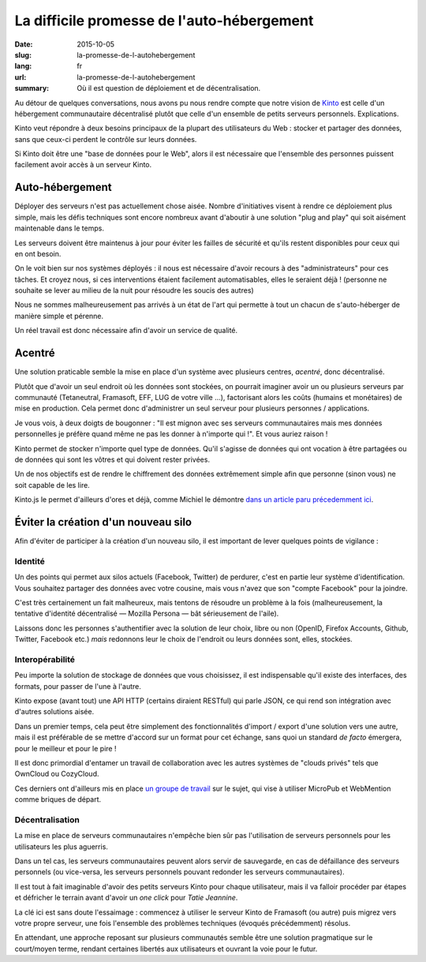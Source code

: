 La difficile promesse de l'auto-hébergement
###########################################

:date: 2015-10-05
:slug: la-promesse-de-l-autohebergement
:lang: fr
:url: la-promesse-de-l-autohebergement
:summary: Où il est question de déploiement et de décentralisation.

Au détour de quelques conversations, nous avons pu nous rendre compte que notre
vision de `Kinto <https://kinto.readthedocs.org>`_ est celle d'un hébergement
communautaire décentralisé plutôt que celle d'un ensemble de petits serveurs
personnels. Explications.

Kinto veut répondre à deux besoins principaux de la plupart des utilisateurs du
Web : stocker et partager des données, sans que ceux-ci perdent le contrôle
sur leurs données.

Si Kinto doit être une "base de données pour le Web", alors il est nécessaire
que l'ensemble des personnes puissent facilement avoir accès à un serveur
Kinto.

Auto-hébergement
================

.. image:: {filename}/images/autohebergement.jpg
    :alt: Maison de campagne -- House, Automn - CC-BY-ND Gunnar Magnusson https://www.flickr.com/photos/matupplevelser/4644386646
    :align: center

Déployer des serveurs n'est pas actuellement chose aisée. Nombre
d'initiatives visent à rendre ce déploiement plus simple, mais les défis
techniques sont encore nombreux avant d'aboutir à une solution "plug and play"
qui soit aisément maintenable dans le temps.

Les serveurs doivent être maintenus à jour pour éviter les failles de sécurité
et qu'ils restent disponibles pour ceux qui en ont besoin.

On le voit bien sur nos systèmes déployés : il nous est nécessaire d'avoir
recours à des "administrateurs" pour ces tâches. Et croyez nous,
si ces interventions étaient facilement automatisables, elles le seraient
déjà ! (personne ne souhaite se lever au milieu de la nuit pour résoudre les
soucis des autres)

Nous ne sommes malheureusement pas arrivés à un état de l'art qui permette à
tout un chacun de s'auto-héberger de manière simple et pérenne.

Un réel travail est donc nécessaire afin d'avoir un service de qualité.

Acentré
=======

Une solution praticable semble la mise en place d'un système avec plusieurs
centres, *acentré*, donc décentralisé.

Plutôt que d'avoir un seul endroit où les données sont stockées, on pourrait
imaginer avoir un ou plusieurs serveurs par communauté (Tetaneutral,
Framasoft, EFF, LUG de votre ville …), factorisant alors les coûts (humains et
monétaires) de mise en production. Cela permet donc d'administrer un seul
serveur pour plusieurs personnes / applications.

Je vous vois, à deux doigts de bougonner : "Il est mignon avec ses serveurs
communautaires mais mes données personnelles je préfère quand même ne pas les
donner à n'importe qui !". Et vous auriez raison !

Kinto permet de stocker n'importe quel type de données. Qu'il s'agisse de données
qui ont vocation à être partagées ou de données qui sont les vôtres et qui
doivent rester privées.

Un de nos objectifs est de rendre le chiffrement des données extrêmement simple afin
que personne (sinon vous) ne soit capable de les lire.

Kinto.js le permet d'ailleurs d'ores et déjà, comme Michiel le démontre `dans
un article paru précedemment ici <{filename}/kinto-chiffrer-ses-donnnes>`_.

Éviter la création d'un nouveau silo
====================================

.. image:: {filename}/images/silo.jpg
    :alt: Le futur des silos - CC-BY-NC-ND Sunflower Silo in Boulder County Colorado by Bo Insogna — https://www.flickr.com/photos/thelightningman/5494666930
    :align: center

Afin d'éviter de participer à la création d'un nouveau silo, il est important
de lever quelques points de vigilance :

Identité
--------

Un des points qui permet aux silos actuels (Facebook, Twitter) de perdurer,
c'est en partie leur système d'identification. Vous souhaitez partager des
données avec votre cousine, mais vous n'avez que son "compte Facebook" pour la
joindre.

C'est très certainement un fait malheureux, mais tentons de résoudre un
problème à la fois (malheureusement, la tentative d'identité décentralisé —
Mozilla Persona — bât sérieusement de l'aile).

Laissons donc les personnes s'authentifier avec la solution de leur choix,
libre ou non (OpenID, Firefox Accounts, Github, Twitter, Facebook etc.) *mais*
redonnons leur le choix de l'endroit ou leurs données sont, elles, stockées.

Interopérabilité
----------------

Peu importe la solution de stockage de données que vous choisissez, il est
indispensable qu'il existe des interfaces, des formats, pour passer de l'une
à l'autre.

Kinto expose (avant tout) une API HTTP (certains diraient RESTful) qui parle
JSON, ce qui rend son intégration avec d'autres solutions aisée.

Dans un premier temps, cela peut être simplement des fonctionnalités
d'import / export d'une solution vers une autre, mais il est préférable de se
mettre d'accord sur un format pour cet échange, sans quoi un standard
*de facto* émergera, pour le meilleur et pour le pire !

Il est donc primordial d'entamer un travail de collaboration
avec les autres systèmes de "clouds privés" tels que OwnCloud ou CozyCloud.

Ces derniers ont d'ailleurs mis en place `un groupe de
travail <https://github.com/Decentralized-Sharing-Working-Group/internet-draft>`_
sur le sujet, qui vise à utiliser MicroPub et WebMention comme briques de départ.

Décentralisation
----------------

La mise en place de serveurs communautaires n'empêche bien sûr pas l'utilisation
de serveurs personnels pour les utilisateurs les plus aguerris.

Dans un tel cas, les serveurs communautaires peuvent alors servir de sauvegarde,
en cas de défaillance des serveurs personnels (ou vice-versa, les serveurs
personnels pouvant redonder les serveurs communautaires).

Il est tout à fait imaginable d'avoir des petits serveurs Kinto pour
chaque utilisateur, mais il va falloir procéder par étapes et défricher le
terrain avant d'avoir un *one click* pour *Tatie Jeannine*.

La clé ici est sans doute l'essaimage : commencez à utiliser le serveur Kinto
de Framasoft (ou autre) puis migrez vers votre propre serveur, une fois
l'ensemble des problèmes techniques (évoqués précédemment) résolus.

En attendant, une approche reposant sur plusieurs communautés semble être une
solution pragmatique sur le court/moyen terme, rendant certaines libertés
aux utilisateurs et ouvrant la voie pour le futur.
